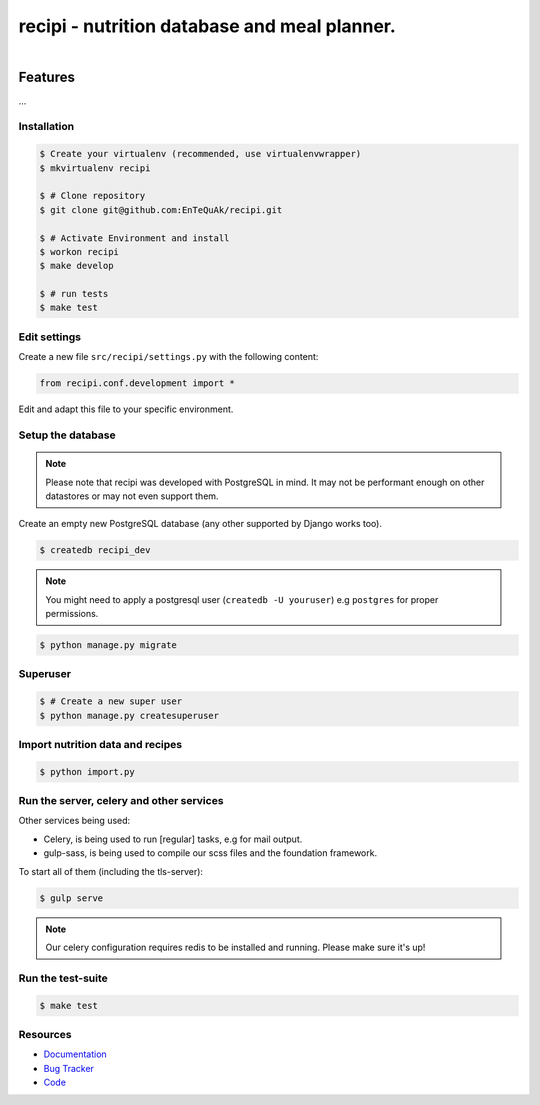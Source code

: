 =============================================
recipi - nutrition database and meal planner.
=============================================

.. image:: https://readthedocs.org/projects/recipi/badge/?version=latest
    :target: https://readthedocs.org/projects/recipi/?badge=latest
    :alt: Documentation Status

.. image:: https://travis-ci.org/EnTeQuAk/recipi.png?branch=master
    :target: https://travis-ci.org/EnTeQuAk/recipi

.. figure:: https://recipi.readthedocs.org/en/latest/_static/logo.jpg
   :align: right
   :target: http://thenounproject.com/term/pear/56646/


Features
========

...

Installation
------------

.. code-block:: bash

    $ Create your virtualenv (recommended, use virtualenvwrapper)
    $ mkvirtualenv recipi

    $ # Clone repository
    $ git clone git@github.com:EnTeQuAk/recipi.git

    $ # Activate Environment and install
    $ workon recipi
    $ make develop

    $ # run tests
    $ make test


Edit settings
-------------

Create a new file ``src/recipi/settings.py`` with the following content:

.. code-block:: python

    from recipi.conf.development import *

Edit and adapt this file to your specific environment.


Setup the database
------------------

.. note::

    Please note that recipi was developed with PostgreSQL in mind. It may not be
    performant enough on other datastores or may not even support them.


Create an empty new PostgreSQL database (any other supported by Django works too).

.. code-block:: bash

    $ createdb recipi_dev

.. note::

    You might need to apply a postgresql user (``createdb -U youruser``) e.g ``postgres``
    for proper permissions.


.. code-block:: bash

    $ python manage.py migrate


Superuser
---------

.. code-block:: bash

    $ # Create a new super user
    $ python manage.py createsuperuser


Import nutrition data and recipes
---------------------------------

.. code-block:: bash

    $ python import.py


Run the server, celery and other services
-----------------------------------------

Other services being used:

* Celery, is being used to run [regular] tasks, e.g for mail output.
* gulp-sass, is being used to compile our scss files and the foundation framework.


To start all of them (including the tls-server):

.. code-block:: bash

   $ gulp serve

.. note::

    Our celery configuration requires redis to be installed and running.
    Please make sure it's up!


Run the test-suite
------------------

.. code-block:: bash

    $ make test

Resources
---------

* `Documentation <http://recipi.readthedocs.org/>`_
* `Bug Tracker <https://github.com/EnTeQuAk/recipi/issues>`_
* `Code <https://github.com/EnTeQuAk/recipi>`_
